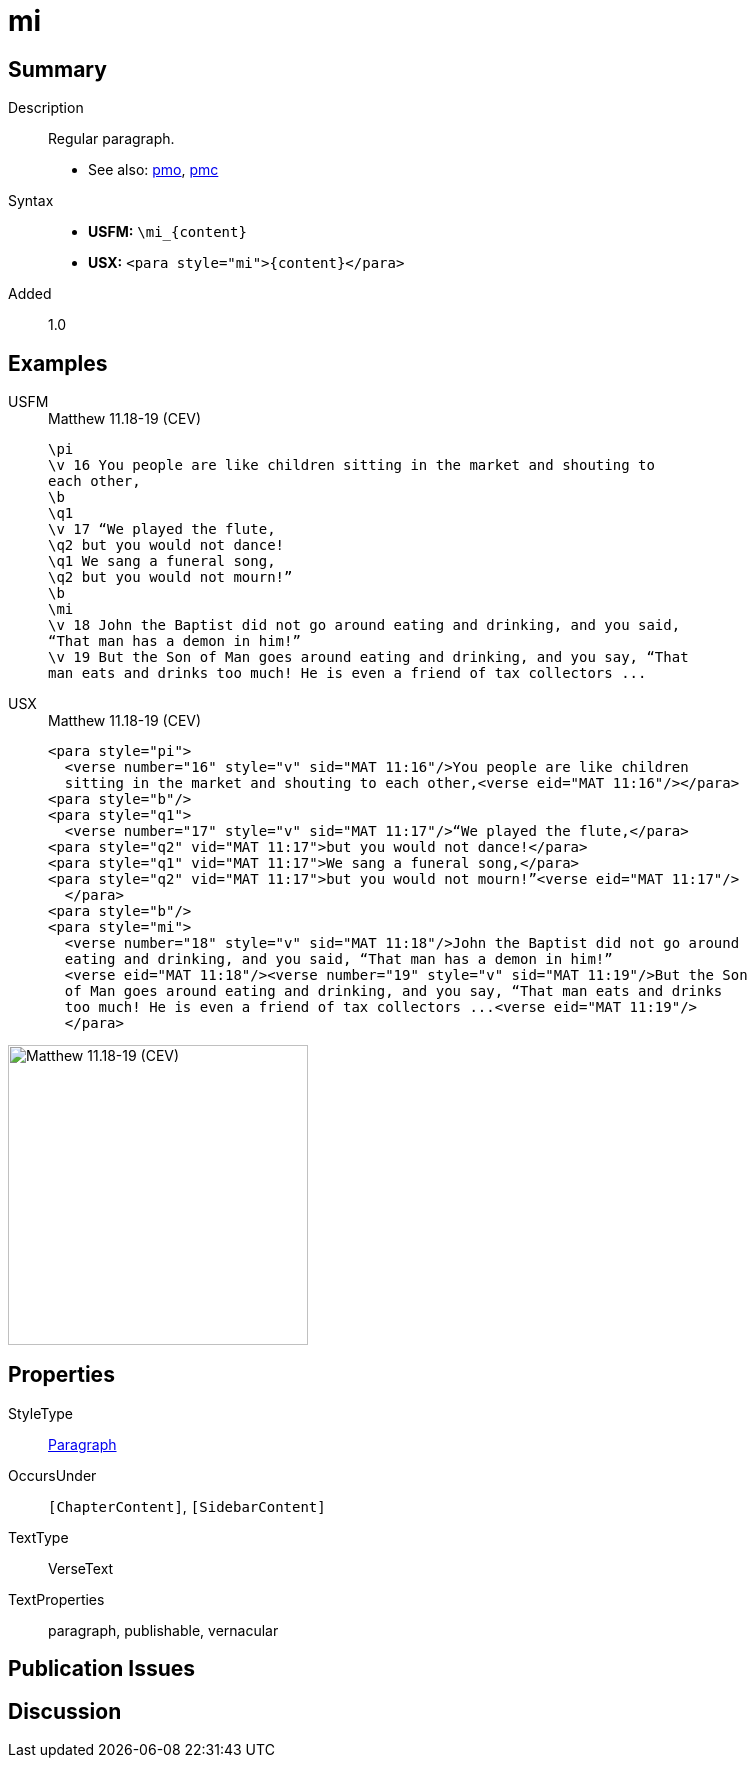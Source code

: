 = mi
:description: Regular paragraph
:url-repo: https://github.com/usfm-bible/tcdocs/blob/main/markers/para/mi.adoc
:noindex:
ifndef::localdir[]
:source-highlighter: rouge
:localdir: ../
endif::[]
:imagesdir: {localdir}/images

// tag::public[]

== Summary

Description:: Regular paragraph.
- See also: xref:para:paragraphs/pmo.adoc[pmo], xref:para:paragraphs/pmc.adoc[pmc]
Syntax::
* *USFM:* `+\mi_{content}+`
* *USX:* `+<para style="mi">{content}</para>+`
// tag::spec[]
Added:: 1.0
// end::spec[]

== Examples

[tabs]
======
USFM::
+
.Matthew 11.18-19 (CEV)
[source#src-usfm-para-mi_1,usfm,highlight=11]
----
\pi
\v 16 You people are like children sitting in the market and shouting to 
each other,
\b
\q1
\v 17 “We played the flute,
\q2 but you would not dance!
\q1 We sang a funeral song,
\q2 but you would not mourn!”
\b
\mi
\v 18 John the Baptist did not go around eating and drinking, and you said, 
“That man has a demon in him!”
\v 19 But the Son of Man goes around eating and drinking, and you say, “That 
man eats and drinks too much! He is even a friend of tax collectors ...
----
USX::
+
.Matthew 11.18-19 (CEV)
[source#src-usx-para-mi_1,xml,highlight=12]
----
<para style="pi">
  <verse number="16" style="v" sid="MAT 11:16"/>You people are like children
  sitting in the market and shouting to each other,<verse eid="MAT 11:16"/></para>
<para style="b"/>
<para style="q1">
  <verse number="17" style="v" sid="MAT 11:17"/>“We played the flute,</para>
<para style="q2" vid="MAT 11:17">but you would not dance!</para>
<para style="q1" vid="MAT 11:17">We sang a funeral song,</para>
<para style="q2" vid="MAT 11:17">but you would not mourn!”<verse eid="MAT 11:17"/>
  </para>
<para style="b"/>
<para style="mi">
  <verse number="18" style="v" sid="MAT 11:18"/>John the Baptist did not go around
  eating and drinking, and you said, “That man has a demon in him!”
  <verse eid="MAT 11:18"/><verse number="19" style="v" sid="MAT 11:19"/>But the Son 
  of Man goes around eating and drinking, and you say, “That man eats and drinks 
  too much! He is even a friend of tax collectors ...<verse eid="MAT 11:19"/>
  </para>
----
======

image::para/mi_1.jpg[Matthew 11.18-19 (CEV),300]

== Properties

StyleType:: xref:para:index.adoc[Paragraph]
OccursUnder:: `[ChapterContent]`, `[SidebarContent]`
TextType:: VerseText
TextProperties:: paragraph, publishable, vernacular

== Publication Issues

// end::public[]

== Discussion
